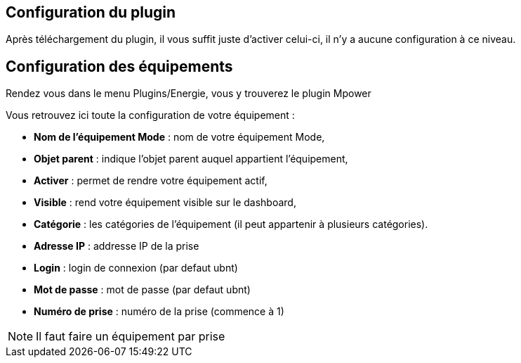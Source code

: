 == Configuration du plugin

Après téléchargement du plugin, il vous suffit juste d'activer celui-ci, il n'y a aucune configuration à ce niveau.

== Configuration des équipements

Rendez vous dans le menu Plugins/Energie, vous y trouverez le plugin Mpower 

Vous retrouvez ici toute la configuration de votre équipement : 

* *Nom de l'équipement Mode* : nom de votre équipement Mode,
* *Objet parent* : indique l'objet parent auquel appartient l'équipement,
* *Activer* : permet de rendre votre équipement actif,
* *Visible* : rend votre équipement visible sur le dashboard,
* *Catégorie* : les catégories de l'équipement (il peut appartenir à plusieurs catégories).
* *Adresse IP* : addresse IP de la prise
* *Login* : login de connexion (par defaut ubnt)
* *Mot de passe* : mot de passe (par defaut ubnt)
* *Numéro de prise* : numéro de la prise (commence à 1)

[NOTE]
Il faut faire un équipement par prise